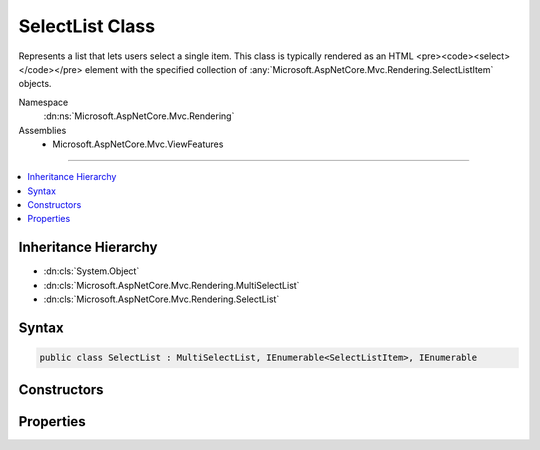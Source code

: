 

SelectList Class
================






Represents a list that lets users select a single item.
This class is typically rendered as an HTML <pre><code><select></code></pre> element with the specified collection
of :any:`Microsoft.AspNetCore.Mvc.Rendering.SelectListItem` objects.


Namespace
    :dn:ns:`Microsoft.AspNetCore.Mvc.Rendering`
Assemblies
    * Microsoft.AspNetCore.Mvc.ViewFeatures

----

.. contents::
   :local:



Inheritance Hierarchy
---------------------


* :dn:cls:`System.Object`
* :dn:cls:`Microsoft.AspNetCore.Mvc.Rendering.MultiSelectList`
* :dn:cls:`Microsoft.AspNetCore.Mvc.Rendering.SelectList`








Syntax
------

.. code-block:: csharp

    public class SelectList : MultiSelectList, IEnumerable<SelectListItem>, IEnumerable








.. dn:class:: Microsoft.AspNetCore.Mvc.Rendering.SelectList
    :hidden:

.. dn:class:: Microsoft.AspNetCore.Mvc.Rendering.SelectList

Constructors
------------

.. dn:class:: Microsoft.AspNetCore.Mvc.Rendering.SelectList
    :noindex:
    :hidden:

    
    .. dn:constructor:: Microsoft.AspNetCore.Mvc.Rendering.SelectList.SelectList(System.Collections.IEnumerable)
    
        
    
        
        :type items: System.Collections.IEnumerable
    
        
        .. code-block:: csharp
    
            public SelectList(IEnumerable items)
    
    .. dn:constructor:: Microsoft.AspNetCore.Mvc.Rendering.SelectList.SelectList(System.Collections.IEnumerable, System.Object)
    
        
    
        
        :type items: System.Collections.IEnumerable
    
        
        :type selectedValue: System.Object
    
        
        .. code-block:: csharp
    
            public SelectList(IEnumerable items, object selectedValue)
    
    .. dn:constructor:: Microsoft.AspNetCore.Mvc.Rendering.SelectList.SelectList(System.Collections.IEnumerable, System.String, System.String)
    
        
    
        
        :type items: System.Collections.IEnumerable
    
        
        :type dataValueField: System.String
    
        
        :type dataTextField: System.String
    
        
        .. code-block:: csharp
    
            public SelectList(IEnumerable items, string dataValueField, string dataTextField)
    
    .. dn:constructor:: Microsoft.AspNetCore.Mvc.Rendering.SelectList.SelectList(System.Collections.IEnumerable, System.String, System.String, System.Object)
    
        
    
        
        :type items: System.Collections.IEnumerable
    
        
        :type dataValueField: System.String
    
        
        :type dataTextField: System.String
    
        
        :type selectedValue: System.Object
    
        
        .. code-block:: csharp
    
            public SelectList(IEnumerable items, string dataValueField, string dataTextField, object selectedValue)
    
    .. dn:constructor:: Microsoft.AspNetCore.Mvc.Rendering.SelectList.SelectList(System.Collections.IEnumerable, System.String, System.String, System.Object, System.String)
    
        
    
        
        Initializes a new instance of the SelectList class by using the specified items for the list,
        the data value field, the data text field, a selected value, and the data group field.
    
        
    
        
        :param items: The items used to build each :any:`Microsoft.AspNetCore.Mvc.Rendering.SelectListItem` of the list.
        
        :type items: System.Collections.IEnumerable
    
        
        :param dataValueField: The data value field. Used to match the Value property of the corresponding 
            :any:`Microsoft.AspNetCore.Mvc.Rendering.SelectListItem`\.
        
        :type dataValueField: System.String
    
        
        :param dataTextField: The data text field. Used to match the Text property of the corresponding 
            :any:`Microsoft.AspNetCore.Mvc.Rendering.SelectListItem`\.
        
        :type dataTextField: System.String
    
        
        :param selectedValue: The selected values. Used to match the Selected property of the corresponding 
            :any:`Microsoft.AspNetCore.Mvc.Rendering.SelectListItem`\.
        
        :type selectedValue: System.Object
    
        
        :param dataGroupField: The data group field. Used to match the Group property of the corresponding 
            :any:`Microsoft.AspNetCore.Mvc.Rendering.SelectListItem`\.
        
        :type dataGroupField: System.String
    
        
        .. code-block:: csharp
    
            public SelectList(IEnumerable items, string dataValueField, string dataTextField, object selectedValue, string dataGroupField)
    

Properties
----------

.. dn:class:: Microsoft.AspNetCore.Mvc.Rendering.SelectList
    :noindex:
    :hidden:

    
    .. dn:property:: Microsoft.AspNetCore.Mvc.Rendering.SelectList.SelectedValue
    
        
        :rtype: System.Object
    
        
        .. code-block:: csharp
    
            public object SelectedValue { get; }
    

